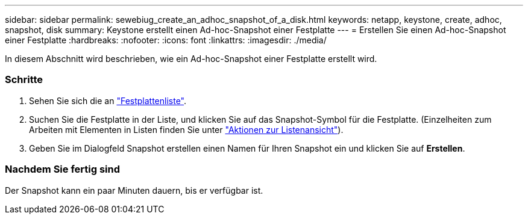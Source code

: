 ---
sidebar: sidebar 
permalink: sewebiug_create_an_adhoc_snapshot_of_a_disk.html 
keywords: netapp, keystone, create, adhoc, snapshot, disk 
summary: Keystone erstellt einen Ad-hoc-Snapshot einer Festplatte 
---
= Erstellen Sie einen Ad-hoc-Snapshot einer Festplatte
:hardbreaks:
:nofooter: 
:icons: font
:linkattrs: 
:imagesdir: ./media/


[role="lead"]
In diesem Abschnitt wird beschrieben, wie ein Ad-hoc-Snapshot einer Festplatte erstellt wird.



=== Schritte

. Sehen Sie sich die an link:sewebiug_view_disks.html#view-disks["Festplattenliste"].
. Suchen Sie die Festplatte in der Liste, und klicken Sie auf das Snapshot-Symbol für die Festplatte. (Einzelheiten zum Arbeiten mit Elementen in Listen finden Sie unter link:sewebiug_netapp_service_engine_web_interface_overview#list-view["Aktionen zur Listenansicht"]).
. Geben Sie im Dialogfeld Snapshot erstellen einen Namen für Ihren Snapshot ein und klicken Sie auf *Erstellen*.




=== Nachdem Sie fertig sind

Der Snapshot kann ein paar Minuten dauern, bis er verfügbar ist.
